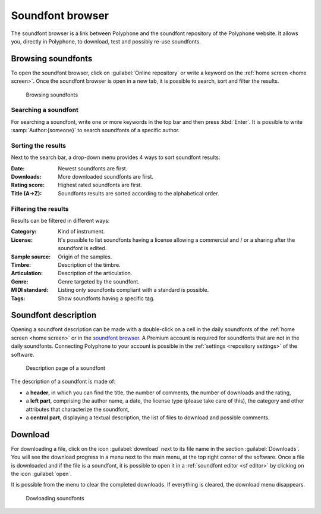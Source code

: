 .. _sf browser:

Soundfont browser
=================

The soundfont browser is a link between Polyphone and the soundfont repository of the Polyphone website.
It allows you, directly in Polyphone, to download, test and possibly re-use soundfonts.


.. _sf browse:

Browsing soundfonts
-------------------

To open the soundfont browser, click on :guilabel:`Online repository` or write a keyword on the :ref:`home screen <home screen>`.
Once the soundfont browser is open in a new tab, it is possible to search, sort and filter the results.


.. figure:: images/soundfont_browser_browsing.png

   Browsing soundfonts


Searching a soundfont
^^^^^^^^^^^^^^^^^^^^^

For searching a soundfont, write one or more keywords in the top bar and then press :kbd:`Enter`.
It is possible to write :samp:`Author:{someone}` to search soundfonts of a specific author.


Sorting the results
^^^^^^^^^^^^^^^^^^^

Next to the search bar, a drop-down menu provides 4 ways to sort soundfont results:

:Date: Newest soundfonts are first.
:Downloads: More downloaded soundfonts are first.
:Rating score: Highest rated soundfonts are first.
:Title (A→Z): Soundfonts results are sorted according to the alphabetical order.


Filtering the results
^^^^^^^^^^^^^^^^^^^^^

Results can be filtered in different ways:

:Category: Kind of instrument.
:License: It's possible to list soundfonts having a license allowing a commercial and / or a sharing after the soundfont is edited.
:Sample source: Origin of the samples.
:Timbre: Description of the timbre.
:Articulation: Description of the articulation.
:Genre: Genre targeted by the soundfont.
:MIDI standard: Listing only soundfonts compliant with a standard is possible.
:Tags: Show soundfonts having a specific tag.


.. _sf description:

Soundfont description
---------------------

Opening a soundfont description can be made with a double-click on a cell in the daily soundfonts of the :ref:`home screen <home screen>` or in the `soundfont browser <sf browse_>`_.
A Premium account is required for soundfonts that are not in the daily soundfonts.
Connecting Polyphone to your account is possible in the :ref:`settings <repository settings>` of the software.


.. figure:: images/soundfont_browser_description.png

   Description page of a soundfont


The description of a soundfont is made of:

* a **header**, in which you can find the title, the number of comments, the number of downloads and the rating,
* a **left part**, comprising the author name, a date, the license type (please take care of this), the category and other attributes that characterize the soundfont,
* a **central part**, displaying a textual description, the list of files to download and possible comments.


.. _sf download:

Download
--------

For downloading a file, click on the icon :guilabel:`download` next to its file name in the section :guilabel:`Downloads`.
You will see the download progress in a menu next to the main menu, at the top right corner of the software.
Once a file is downloaded and if the file is a soundfont, it is possible to open it in a :ref:`soundfont editor <sf editor>` by clicking on the icon :guilabel:`open`.

It is possible from the menu to clear the completed downloads.
If everything is cleared, the download menu disappears.


.. figure:: images/soundfont_browser_download.png

   Dowloading soundfonts
